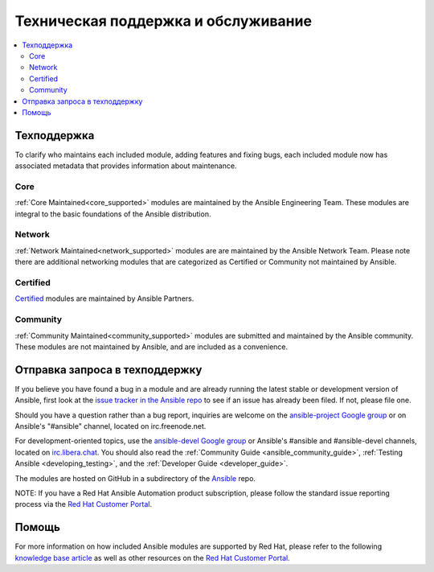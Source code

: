 .. _modules_support:

****************************
Техническая поддержка и обслуживание
****************************

.. contents::
  :depth: 2
  :local:

Техподдержка
===========

To clarify who maintains each included module, adding features and fixing bugs, each included module now has associated metadata that provides information about maintenance.

Core
----

:ref:`Core Maintained<core_supported>` modules are maintained by the Ansible Engineering Team.
These modules are integral to the basic foundations of the Ansible distribution.

Network
-------

:ref:`Network Maintained<network_supported>` modules are are maintained by the Ansible Network Team. Please note there are additional networking modules that are categorized as Certified or Community not maintained by Ansible.


Certified
---------

`Certified <https://access.redhat.com/articles/3642632>`_ modules are maintained by Ansible Partners.

Community
---------

:ref:`Community Maintained<community_supported>` modules are submitted and maintained by the Ansible community.  These modules are not maintained by Ansible, and are included as a convenience.

Отправка запроса в техподдержку
===============

If you believe you have found a bug in a module and are already running the latest stable or development version of Ansible, first look at the `issue tracker in the Ansible repo <https://github.com/ansible/ansible/issues>`_ to see if an issue has already been filed. If not, please file one.

Should you have a question rather than a bug report, inquiries are welcome on the `ansible-project Google group <https://groups.google.com/forum/#%21forum/ansible-project>`_ or on Ansible's "#ansible" channel, located on irc.freenode.net.

For development-oriented topics, use the `ansible-devel Google group <https://groups.google.com/forum/#%21forum/ansible-devel>`_ or Ansible's #ansible and #ansible-devel channels, located on `irc.libera.chat <https://libera.chat/>`_. You should also read the :ref:`Community Guide <ansible_community_guide>`, :ref:`Testing Ansible <developing_testing>`, and the :ref:`Developer Guide <developer_guide>`.

The modules are hosted on GitHub in a subdirectory of the `Ansible <https://github.com/ansible/ansible/tree/devel/lib/ansible/modules>`_ repo.

NOTE: If you have a Red Hat Ansible Automation product subscription, please follow the standard issue reporting process via the `Red Hat Customer Portal <https:///access.redhat.com/>`_.

Помощь
=======

For more information on how included Ansible modules are supported by Red Hat,
please refer to the following `knowledge base article <https://access.redhat.com/articles/3166901>`_ as well as other resources on the `Red Hat Customer Portal. <https://access.redhat.com/>`_

.. seealso::

   :ref:`Module index<modules_by_category>`
       A complete list of all available modules.
   :ref:`intro_adhoc`
       Examples of using modules in /usr/bin/ansible
   :ref:`working_with_playbooks`
       Examples of using modules with /usr/bin/ansible-playbook
   :ref:`developing_modules`
       How to write your own modules
   `List of Ansible Certified Modules <https://access.redhat.com/articles/3642632>`_
       High level list of Ansible certified modules from Partners
   `Mailing List <https://groups.google.com/group/ansible-project>`_
       Questions? Help? Ideas?  Stop by the list on Google Groups
   `irc.libera.chat <https://libera.chat/>`_
       #ansible IRC chat channel
